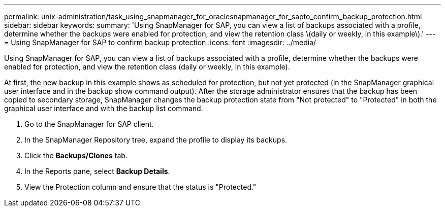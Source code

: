 ---
permalink: unix-administration/task_using_snapmanager_for_oraclesnapmanager_for_sapto_confirm_backup_protection.html
sidebar: sidebar
keywords: 
summary: 'Using SnapManager for SAP, you can view a list of backups associated with a profile, determine whether the backups were enabled for protection, and view the retention class \(daily or weekly, in this example\).'
---
= Using SnapManager for SAP to confirm backup protection
:icons: font
:imagesdir: ../media/

[.lead]
Using SnapManager for SAP, you can view a list of backups associated with a profile, determine whether the backups were enabled for protection, and view the retention class (daily or weekly, in this example).

At first, the new backup in this example shows as scheduled for protection, but not yet protected (in the SnapManager graphical user interface and in the backup show command output). After the storage administrator ensures that the backup has been copied to secondary storage, SnapManager changes the backup protection state from "Not protected" to "Protected" in both the graphical user interface and with the backup list command.

. Go to the SnapManager for SAP client.
. In the SnapManager Repository tree, expand the profile to display its backups.
. Click the *Backups/Clones* tab.
. In the Reports pane, select *Backup Details*.
. View the Protection column and ensure that the status is "Protected."
